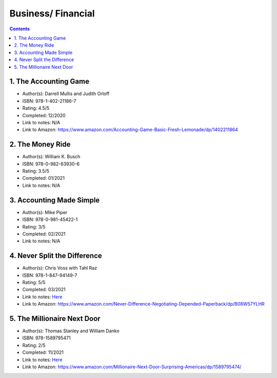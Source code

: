 ===================
Business/ Financial
===================

.. contents::

1. The Accounting Game
======================
* Author(s): Darrell Mullis and Judith Orloff
* ISBN: 978-1-402-21186-7
* Rating: 4.5/5
* Completed: 12/2020
* Link to notes: N/A
* Link to Amazon: https://www.amazon.com/Accounting-Game-Basic-Fresh-Lemonade/dp/1402211864

2. The Money Ride
=================
* Author(s): William K. Busch
* ISBN: 978-0-982-63930-6
* Rating: 3.5/5
* Completed: 01/2021
* Link to notes: N/A

3. Accounting Made Simple
=========================
* Author(s): Mike Piper
* ISBN: 978-0-981-45422-1
* Rating: 3/5
* Completed: 02/2021
* Link to notes: N/A

4. Never Split the Difference
=============================
* Author(s): Chris Voss with Tahl Raz
* ISBN: 978-1-847-94149-7
* Rating: 5/5
* Completed: 03/2021
* Link to notes: `Here <https://github.com/coatk1/books/blob/master/business/negotiating.rst>`__
* Link to Amazon: https://www.amazon.com/Never-Difference-Negotiating-Depended-Paperback/dp/B08W57YLHR

5. The Millionaire Next Door
============================
* Author(s): Thomas Stanley and William Danko
* ISBN: 978-1589795471
* Rating: 2/5
* Completed: 11/2021
* Link to notes: `Here <https://github.com/coatk1/books/blob/master/business/the-millionaire-next-door.rst>`__
* Link to Amazon: https://www.amazon.com/Millionaire-Next-Door-Surprising-Americas/dp/1589795474/
